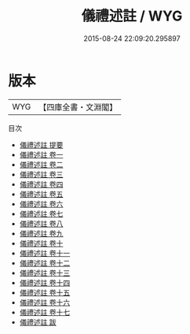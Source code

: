 #+TITLE: 儀禮述註 / WYG
#+DATE: 2015-08-24 22:09:20.295897
* 版本
 |       WYG|【四庫全書・文淵閣】|
目次
 - [[file:KR1d0040_000.txt::000-1a][儀禮述註 提要]]
 - [[file:KR1d0040_001.txt::001-1a][儀禮述註 卷一]]
 - [[file:KR1d0040_002.txt::002-1a][儀禮述註 卷二]]
 - [[file:KR1d0040_003.txt::003-1a][儀禮述註 卷三]]
 - [[file:KR1d0040_004.txt::004-1a][儀禮述註 卷四]]
 - [[file:KR1d0040_005.txt::005-1a][儀禮述註 卷五]]
 - [[file:KR1d0040_006.txt::006-1a][儀禮述註 卷六]]
 - [[file:KR1d0040_007.txt::007-1a][儀禮述註 卷七]]
 - [[file:KR1d0040_008.txt::008-1a][儀禮述註 卷八]]
 - [[file:KR1d0040_009.txt::009-1a][儀禮述註 卷九]]
 - [[file:KR1d0040_010.txt::010-1a][儀禮述註 卷十]]
 - [[file:KR1d0040_011.txt::011-1a][儀禮述註 卷十一]]
 - [[file:KR1d0040_012.txt::012-1a][儀禮述註 卷十二]]
 - [[file:KR1d0040_013.txt::013-1a][儀禮述註 卷十三]]
 - [[file:KR1d0040_014.txt::014-1a][儀禮述註 卷十四]]
 - [[file:KR1d0040_015.txt::015-1a][儀禮述註 卷十五]]
 - [[file:KR1d0040_016.txt::016-1a][儀禮述註 卷十六]]
 - [[file:KR1d0040_017.txt::017-1a][儀禮述註 卷十七]]
 - [[file:KR1d0040_018.txt::018-1a][儀禮述註 跋]]
